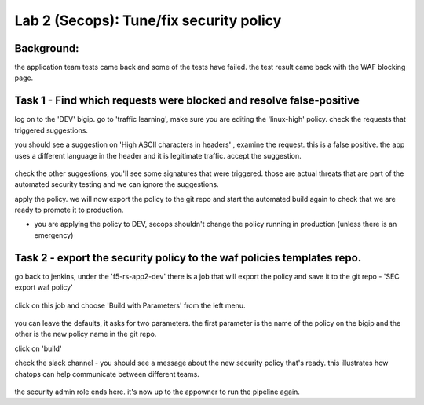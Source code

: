 Lab 2 (Secops): Tune/fix security policy
----------------------------

Background: 
~~~~~~~~~~~~~

the application team tests came back and some of the tests have failed. the test result came back with the WAF blocking page.  
 
 
Task 1 - Find which requests were blocked and resolve false-positive 
~~~~~~~~~~~~~~~~~~~~~~~~~~~~~~~~~~~~~~~~~~~~~~~~~~~~~

log on to the 'DEV' bigip. 
go to 'traffic learning', make sure you are editing the 'linux-high' policy. 
check the requests that triggered suggestions. 

you should see a suggestion on 'High ASCII characters in headers' , examine the request. this is a false positive. the app uses a different language in the header and it is legitimate traffic. 
accept the suggestion.

	|Bigip-040|

check the other suggestions, you'll see some signatures that were triggered. those are actual threats that are part of the automated security testing and we can ignore the suggestions. 

apply the policy. we will now export the policy to the git repo and start the automated build again to check that we are ready to promote it to production. 

* you are applying the policy to DEV, secops shouldn't change the policy running in production (unless there is an emergency)


Task 2 - export the security policy to the waf policies templates repo.
~~~~~~~~~~~~~~~~~~~~~~~~~~~~~~~~~~~~~~~~~~~~~~~~~~~~~

go back to jenkins, under the 'f5-rs-app2-dev' there is a job that will export the policy and save it to the git repo - 'SEC export waf policy'

	|jenkins075|
   
click on this job and choose 'Build with Parameters' from the left menu. 

	|jenkins080|
	
you can leave the defaults, it asks for two parameters. the first parameter is the name of the policy on the bigip and the other is the new policy name in the git repo.  

click on 'build' 

check the slack channel - you should see a message about the new security policy that's ready. 
this illustrates how chatops can help communicate between different teams. 

	|Slack-030|

the security admin role ends here. it's now up to the appowner to run the pipeline again. 


   
.. |Bigip-040| image:: images/Bigip-040.PNG
   
.. |jenkins075| image:: images/jenkins075.PNG 
   
.. |jenkins080| image:: images/jenkins080.PNG
   
.. |Slack-030| image:: images/Slack-030.PNG
   
